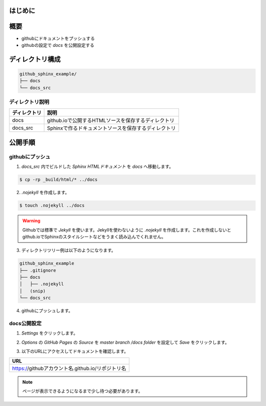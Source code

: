 =============================================
はじめに
=============================================

.. raw:: html

    Sphinxで作ったドキュメントを <cite>github.io</cite> で公開するメモです。</br >
    Sphinxのドキュメント作成方法は書きません。既にドキュメントのrstが作られている前提です。<br />
    やっていることは <a href="https://help.github.com/articles/configuring-a-publishing-source-for-github-pages/" target="_blank">Configuring a publishing source for GitHub Pages</a> に書いてある事です。</br ></br >

=====================
概要
=====================

* githubにドキュメントをプッシュする
* githubの設定で `docs` を公開設定する

===================
ディレクトリ構成
===================

.. code-block:: bash

    github_sphinx_example/
    ├── docs
    └── docs_src

ディレクトリ説明
====================

.. csv-table::
    :header: ディレクトリ,説明

    docs,github.ioで公開するHTMLソースを保存するディレクトリ
    docs_src,Sphinxで作るドキュメントソースを保存するディレクトリ

===================
公開手順
===================

githubにプッシュ
==================

1. `docs_src` 内でビルドした `Sphinx HTMLドキュメント` を `docs` へ移動します。

.. code-block:: bash

    $ cp -rp _build/html/* ../docs

2. `.nojekyll` を作成します。

.. code-block:: bash

    $ touch .nojekyll ../docs

.. warning::

    Githubでは標準で `Jekyll` を使います。Jekyllを使わないように `.nojekyll` を作成します。これを作成しないとgithub.ioでSphinxのスタイルシートなどをうまく読み込んでくれません。

3. ディレクトリツリー例は以下のようになります。

.. code-block:: bash

    github_sphinx_example
    ├── .gitignore
    ├── docs
    │   ├── .nojekyll
    │   (snip)
    └── docs_src

4. githubにプッシュします。

docs公開設定
==================

1. `Settings` をクリックします。

.. image:: img/2017-11-05\ 16.34.15.png

2. `Options` の `GitHub Pages` の `Source` を `master branch /docs folder` を設定して `Save` をクリックします。

.. image:: img/2017-11-05\ 16.37.44.png

3. 以下のURLにアクセスしてドキュメントを確認します。

.. csv-table::
    :header: URL

    https://githubアカウント名.github.io/リポジトリ名

.. note::

    ページが表示できるようになるまで少し待つ必要があります。
